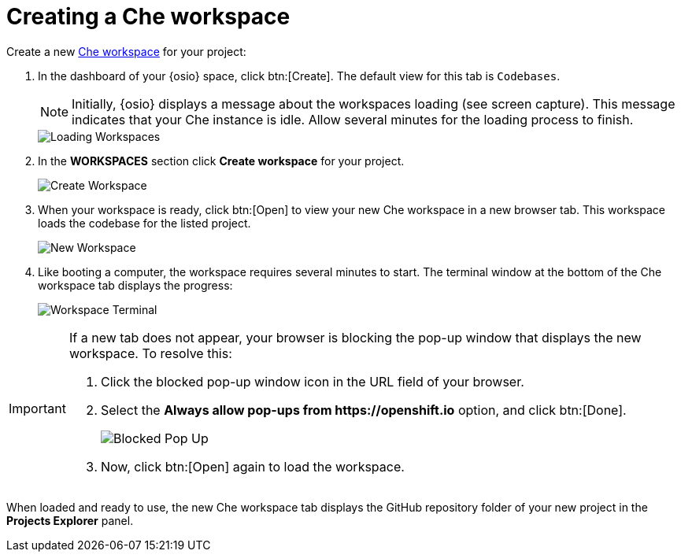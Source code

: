 [id="creating_che_workspace-{context}"]
= Creating a Che workspace

Create a new <<about_workspaces,Che workspace>> for your project:

. In the dashboard of your {osio} space, click btn:[Create]. The default view for this tab is `Codebases`.
+
NOTE: Initially, {osio} displays a message about the workspaces loading (see screen capture). This message indicates that your Che instance is idle. Allow several minutes for the loading process to finish.
+
image::loading_workspaces.png[Loading Workspaces]

. In the *WORKSPACES* section click *Create workspace* for your project.
+
image::create_workspace.png[Create Workspace]
+
. When your workspace is ready, click btn:[Open] to view your new Che workspace in a new browser tab. This workspace loads the codebase for the listed project.
+
image::new_ws.png[New Workspace]
+
. Like booting a computer, the workspace requires several minutes to start. The terminal window at the bottom of the Che workspace tab displays the progress:
+
image::che_terminal.png[Workspace Terminal]

[IMPORTANT]
====
If a new tab does not appear, your browser is blocking the pop-up window that displays the new workspace. To resolve this:

. Click the blocked pop-up window icon in the URL field of your browser.
. Select the *Always allow pop-ups from ++https://openshift.io++* option, and click btn:[Done].
+
image::blocked_popup.png[Blocked Pop Up]
+
. Now, click btn:[Open] again to load the workspace.
====

When loaded and ready to use, the new Che workspace tab displays the GitHub repository folder of your new project in the *Projects Explorer* panel.

// for hello-world
ifeval::["{context}" == "hello-world"]
image::ws_loaded_codebase.png[Your GitHub Project in Che]
endif::[]

// for spring-boot
ifeval::["{context}" == "spring-boot"]
image::ws_loaded_springboot.png[Your GitHub Project in Che]
endif::[]

// for importing-existing-project
ifeval::["{context}" == "importing-existing-project"]
image::imp_loaded_springboot.png[Your GitHub Project in Che]
endif::[]
// end of conditions

